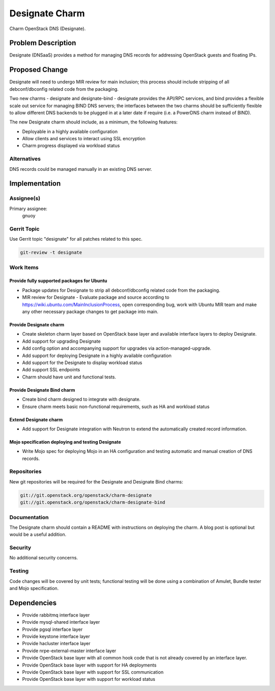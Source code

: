 ..
  Copyright 2016, Canonical UK

  This work is licensed under a Creative Commons Attribution 3.0
  Unported License.
  http://creativecommons.org/licenses/by/3.0/legalcode

..
  This template should be in ReSTructured text. Please do not delete
  any of the sections in this template.  If you have nothing to say
  for a whole section, just write: "None". For help with syntax, see
  http://sphinx-doc.org/rest.html To test out your formatting, see
  http://www.tele3.cz/jbar/rest/rest.html

===============
Designate Charm
===============

Charm OpenStack DNS (Designate).

Problem Description
===================

Designate (DNSaaS) provides a method for managing DNS records for addressing
OpenStack guests and floating IPs.

Proposed Change
===============

Designate will need to undergo MIR review for main inclusion; this process
should include stripping of all debconf/dbconfig related code from the
packaging.

Two new charms - designate and designate-bind - designate provides the API/RPC
services, and bind provides a flexible scale out service for managing BIND DNS
servers; the interfaces between the two charms should be sufficiently flexible
to allow different DNS backends to be plugged in at a later date if require
(i.e. a PowerDNS charm instead of BIND).

The new Designate charm should include, as a minimum, the following features:

- Deployable in a highly available configuration
- Allow clients and services to interact using SSL encryption
- Charm progress displayed via workload status

Alternatives
------------

DNS records could be managed manually in an existing DNS server.

Implementation
==============

Assignee(s)
-----------

Primary assignee:
  gnuoy

Gerrit Topic
------------

Use Gerrit topic "designate" for all patches related to this spec.

.. code-block:: bash

    git-review -t designate

Work Items
----------

Provide fully supported packages for Ubuntu
+++++++++++++++++++++++++++++++++++++++++++

- Package updates for Designate to strip all debconf/dbconfig related code from
  the packaging.
- MIR review for Designate - Evaluate package and source according to
  https://wiki.ubuntu.com/MainInclusionProcess, open corresponding bug, work
  with Ubuntu MIR team and make any other necessary package changes to get
  package into main.

Provide Designate charm
+++++++++++++++++++++++

- Create skeleton charm layer based on OpenStack base layer and available
  interface layers to deploy Designate.
- Add support for upgrading Designate
- Add config option and accompanying support for upgrades via
  action-managed-upgrade.
- Add support for deploying Designate in a highly available configuration
- Add support for the Designate to display workload status
- Add support SSL endpoints
- Charm should have unit and functional tests.

Provide Designate Bind charm
++++++++++++++++++++++++++++

- Create bind charm designed to integrate with designate.
- Ensure charm meets basic non-functional requirements, such as HA and workload
  status

Extend Designate charm
++++++++++++++++++++++

- Add support for Designate integration with Neutron to extend the
  automatically created record information.

Mojo specification deploying and testing Designate
++++++++++++++++++++++++++++++++++++++++++++++++++

- Write Mojo spec for deploying Mojo in an HA configuration and testing
  automatic and manual creation of DNS records.

Repositories
------------

New git repositories will be required for the Designate and
Designate Bind charms:

.. code-block:: bash

    git://git.openstack.org/openstack/charm-designate
    git://git.openstack.org/openstack/charm-designate-bind

Documentation
-------------

The Designate charm should contain a README with instructions on deploying the
charm. A blog post is optional but would be a useful addition.

Security
--------

No additional security concerns.

Testing
-------

Code changes will be covered by unit tests; functional testing will be done
using a combination of Amulet, Bundle tester and Mojo specification.

Dependencies
============

- Provide rabbitmq interface layer
- Provide mysql-shared interface layer
- Provide pgsql interface layer
- Provide keystone interface layer
- Provide hacluster interface layer
- Provide nrpe-external-master interface layer
- Provide OpenStack base layer with all common hook code that is not already
  covered by an interface layer.
- Provide OpenStack base layer with support for HA deployments
- Provide OpenStack base layer with support for SSL communication
- Provide OpenStack base layer with support for workload status
